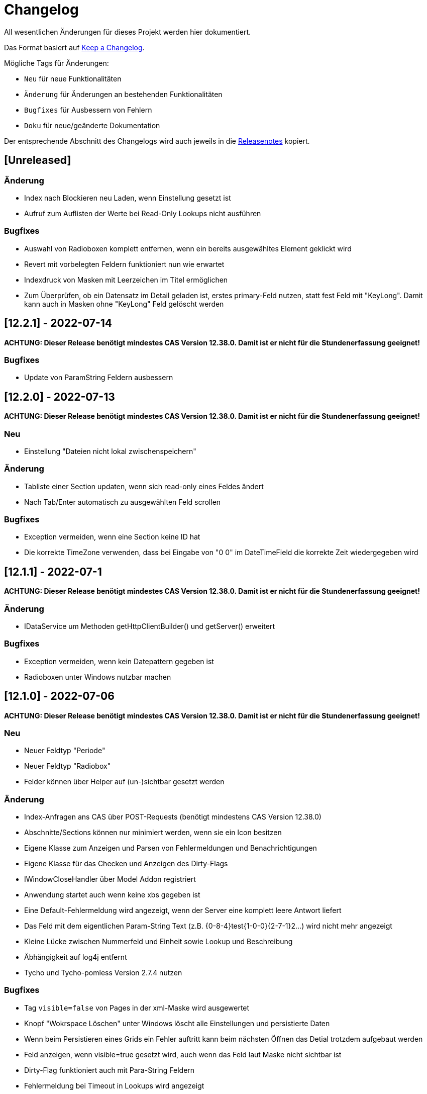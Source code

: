 # Changelog
All wesentlichen Änderungen für dieses Projekt werden hier dokumentiert.

Das Format basiert auf link:https://keepachangelog.com/en/1.0.0[Keep a Changelog].

Mögliche Tags für Änderungen:

- `Neu` für neue Funktionalitäten
- `Änderung` für Änderungen an bestehenden Funktionalitäten
- `Bugfixes` für Ausbessern von Fehlern
- `Doku` für neue/geänderte Dokumentation

Der entsprechende Abschnitt des Changelogs wird auch jeweils in die link:https://github.com/minova-afis/aero.minova.rcp/releases[Releasenotes] kopiert.

## [Unreleased]

### Änderung
- Index nach Blockieren neu Laden, wenn Einstellung gesetzt ist
- Aufruf zum Auflisten der Werte bei Read-Only Lookups nicht ausführen

### Bugfixes
- Auswahl von Radioboxen komplett entfernen, wenn ein bereits ausgewähltes Element geklickt wird 
- Revert mit vorbelegten Feldern funktioniert nun wie erwartet
- Indexdruck von Masken mit Leerzeichen im Titel ermöglichen
- Zum Überprüfen, ob ein Datensatz im Detail geladen ist, erstes primary-Feld nutzen, statt fest Feld mit "KeyLong". Damit kann auch in Masken ohne "KeyLong" Feld gelöscht werden


## [12.2.1] - 2022-07-14

**ACHTUNG: Dieser Release benötigt mindestes CAS Version 12.38.0. Damit ist er nicht für die Stundenerfassung geeignet!**

### Bugfixes
- Update von ParamString Feldern ausbessern


## [12.2.0] - 2022-07-13

**ACHTUNG: Dieser Release benötigt mindestes CAS Version 12.38.0. Damit ist er nicht für die Stundenerfassung geeignet!**

### Neu
- Einstellung "Dateien nicht lokal zwischenspeichern"

### Änderung
- Tabliste einer Section updaten, wenn sich read-only eines Feldes ändert
- Nach Tab/Enter automatisch zu ausgewählten Feld scrollen

### Bugfixes
- Exception vermeiden, wenn eine Section keine ID hat
- Die korrekte TimeZone verwenden, dass bei Eingabe von "0 0" im DateTimeField die korrekte Zeit wiedergegeben wird

## [12.1.1] - 2022-07-1

**ACHTUNG: Dieser Release benötigt mindestes CAS Version 12.38.0. Damit ist er nicht für die Stundenerfassung geeignet!**

### Änderung
- IDataService um Methoden getHttpClientBuilder() und getServer() erweitert

### Bugfixes
- Exception vermeiden, wenn kein Datepattern gegeben ist
- Radioboxen unter Windows nutzbar machen

## [12.1.0] - 2022-07-06

**ACHTUNG: Dieser Release benötigt mindestes CAS Version 12.38.0. Damit ist er nicht für die Stundenerfassung geeignet!**

### Neu
- Neuer Feldtyp "Periode"
- Neuer Feldtyp "Radiobox"
- Felder können über Helper auf (un-)sichtbar gesetzt werden

### Änderung
- Index-Anfragen ans CAS über POST-Requests (benötigt mindestens CAS Version 12.38.0)
- Abschnitte/Sections können nur minimiert werden, wenn sie ein Icon besitzen
- Eigene Klasse zum Anzeigen und Parsen von Fehlermeldungen und Benachrichtigungen
- Eigene Klasse für das Checken und Anzeigen des Dirty-Flags
- IWindowCloseHandler über Model Addon registriert
- Anwendung startet auch wenn keine xbs gegeben ist
- Eine Default-Fehlermeldung wird angezeigt, wenn der Server eine komplett leere Antwort liefert
- Das Feld mit dem eigentlichen Param-String Text (z.B. {0-8-4}test{1-0-0}{2-7-1}2...) wird nicht mehr angezeigt
- Kleine Lücke zwischen Nummerfeld und Einheit sowie Lookup und Beschreibung
- Äbhängigkeit auf log4j entfernt
- Tycho und Tycho-pomless Version 2.7.4 nutzen

### Bugfixes
- Tag `visible=false` von Pages in der xml-Maske wird ausgewertet
- Knopf "Wokrspace Löschen" unter Windows löscht alle Einstellungen und persistierte Daten
- Wenn beim Persistieren eines Grids ein Fehler auftritt kann beim nächsten Öffnen das Detial trotzdem aufgebaut werden
- Feld anzeigen, wenn visible=true gesetzt wird, auch wenn das Feld laut Maske nicht sichtbar ist
- Dirty-Flag funktioniert auch mit Para-String Feldern
- Fehlermeldung bei Timeout in Lookups wird angezeigt
- Fehlermeldung beim Laden einer Datei vom CAS wird angezeigt
- Lookups und Textfelder haben gleiche Breite
- Wenn der eingegebene Text in einem Lookup genau mit einem Matchcode übereinstimmt rückt dieses Element an die erste Stelle der Liste und kann auch mit der Maus ausgewählt werden
- Keine Fehlermeldung, wenn erstes Element in Lookup ein Sonderzeichen enthält
- Kopfsection in Statistik-Ansicht wird sofort nach dem Erstellen gestylt

### Doku
- link:https://github.com/minova-afis/aero.minova.rcp/wiki/Erstellen-von-Grids-in-XML-Maske[Erstellen von Grids in XML Maske]


